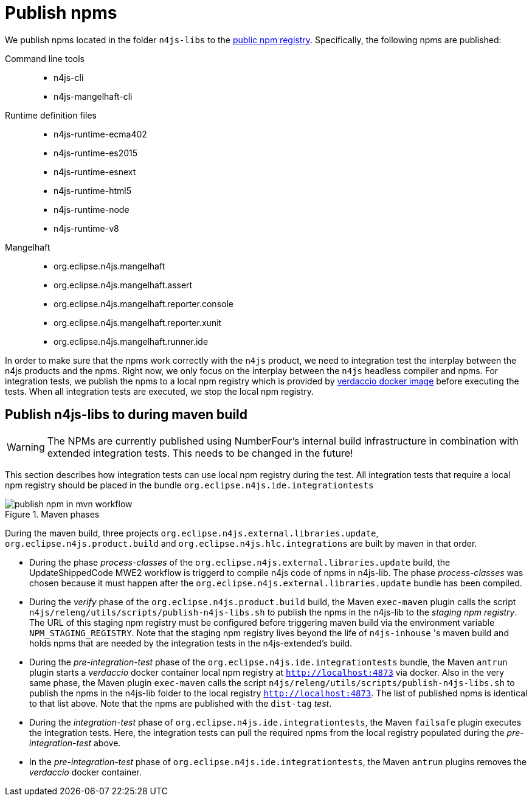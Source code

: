 ////
Copyright (c) 2019 NumberFour AG and others.
All rights reserved. This program and the accompanying materials
are made available under the terms of the Eclipse Public License v1.0
which accompanies this distribution, and is available at
http://www.eclipse.org/legal/epl-v10.html

Contributors:
  NumberFour AG - Initial API and implementation
////

[[sec:publish-npms-to-public]]
= Publish npms
:find:

We publish npms located in the folder `n4js-libs` to the link:registry.npmjs.org[public npm registry]. Specifically, the following npms are published:

Command line tools::
	* n4js-cli
	* n4js-mangelhaft-cli

Runtime definition files::
	* n4js-runtime-ecma402
	* n4js-runtime-es2015
	* n4js-runtime-esnext
	* n4js-runtime-html5
	* n4js-runtime-node
	* n4js-runtime-v8

Mangelhaft::
	* org.eclipse.n4js.mangelhaft
	* org.eclipse.n4js.mangelhaft.assert
	* org.eclipse.n4js.mangelhaft.reporter.console
	* org.eclipse.n4js.mangelhaft.reporter.xunit
	* org.eclipse.n4js.mangelhaft.runner.ide

In order to make sure that the npms work correctly with the `n4js` product, we need to integration test the interplay between the n4js products and the npms. Right now, we only focus on the interplay between the `n4js` headless compiler and npms. For integration tests, we publish the npms to a local npm registry which is provided by link:https://www.verdaccio.org/docs/en/docker.html[verdaccio docker image] before executing the tests. When all integration tests are executed, we stop the local npm registry.




[[sec:publish-npms-n4js-maven]]
== Publish n4js-libs to during  maven build

WARNING: The NPMs are currently published using NumberFour's internal build infrastructure in combination with extended integration tests. This needs to be changed in the future!

This section describes how integration tests can use local npm registry during the test.
All integration tests that require a local npm registry should be placed in the bundle `org.eclipse.n4js.ide.integrationtests`

.How the publishing steps are embedded in Maven phases
[.center]
image::{find}images/publish_npm_in_mvn_workflow.svg[title="Maven phases"]


During the maven build, three projects `org.eclipse.n4js.external.libraries.update`, `org.eclipse.n4js.product.build` and `org.eclipse.n4js.hlc.integrations` are built by maven in that order.

* During the phase _process-classes_ of the `org.eclipse.n4js.external.libraries.update` build, the UpdateShippedCode MWE2 workflow is triggerd to compile n4js code of npms in n4js-lib. The phase _process-classes_ was chosen because it must happen after the `org.eclipse.n4js.external.libraries.update` bundle has been compiled.

* During the _verify_ phase of the `org.eclipse.n4js.product.build` build, the Maven `exec-maven` plugin calls the script `n4js/releng/utils/scripts/publish-n4js-libs.sh` to publish the npms in the n4js-lib to the _staging npm registry_. The URL of this staging npm registry must be configured before triggering maven build via the environment variable `NPM_STAGING_REGISTRY`. Note that the staging npm registry lives beyond the life of `n4js-inhouse` 's maven build and holds npms that are needed by the integration tests in the n4js-extended's build.

* During the _pre-integration-test_ phase of the `org.eclipse.n4js.ide.integrationtests` bundle, the Maven `antrun` plugin starts a _verdaccio_ docker container local npm registry at `http://localhost:4873` via docker. Also in the very same phase, the Maven plugin `exec-maven` calls the script `n4js/releng/utils/scripts/publish-n4js-libs.sh` to publish the npms in the n4js-lib folder to the local registry `http://localhost:4873`. The list of published npms is identical to that list above. Note that the npms are published with the `dist-tag` _test_.

* During the _integration-test_ phase of `org.eclipse.n4js.ide.integrationtests`, the Maven `failsafe` plugin executes the integration tests. Here, the integration tests can pull the required npms from the local registry populated during the _pre-integration-test_ above.

* In the _pre-integration-test_ phase of `org.eclipse.n4js.ide.integrationtests`, the Maven `antrun` plugins removes the  _verdaccio_ docker container.


